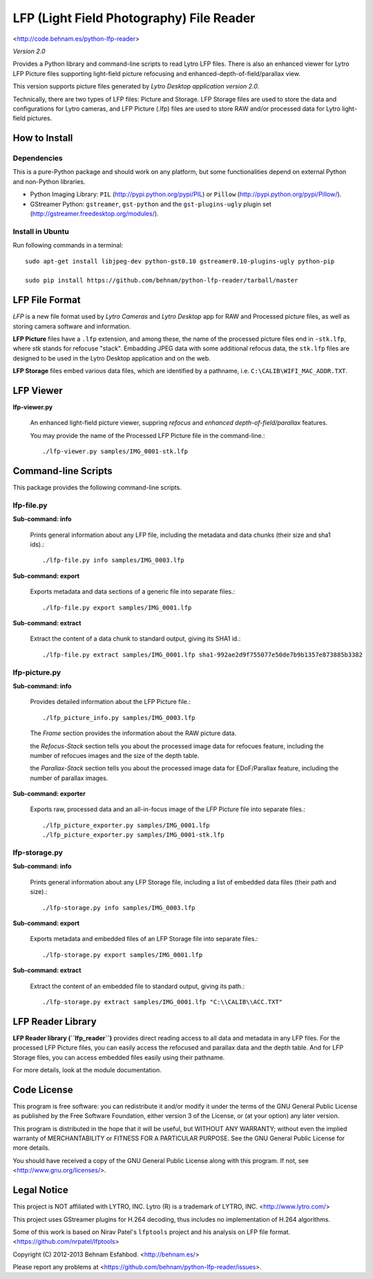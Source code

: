 =========================================
LFP (Light Field Photography) File Reader
=========================================

<http://code.behnam.es/python-lfp-reader>

*Version 2.0*

Provides a Python library and command-line scripts to read Lytro LFP files.
There is also an enhanced viewer for Lytro LFP Picture files supporting
light-field picture refocusing and enhanced-depth-of-field/parallax view.

This version supports picture files generated by
*Lytro Desktop application version 2.0*.

Technically, there are two types of LFP files: Picture and Storage.  LFP
Storage files are used to store the data and configurations for Lytro cameras,
and LFP Picture (.lfp) files are used to store RAW and/or processed data for
Lytro light-field pictures.


How to Install
==============

Dependencies
------------

This is a pure-Python package and should work on any platform, but some
functionalities depend on external Python and non-Python libraries.

- Python Imaging Library:
  ``PIL`` (http://pypi.python.org/pypi/PIL) or
  ``Pillow`` (http://pypi.python.org/pypi/Pillow/).

- GStreamer Python:
  ``gstreamer``, ``gst-python`` and the ``gst-plugins-ugly`` plugin set
  (http://gstreamer.freedesktop.org/modules/).

Install in Ubuntu
-----------------

Run following commands in a terminal::

    sudo apt-get install libjpeg-dev python-gst0.10 gstreamer0.10-plugins-ugly python-pip

    sudo pip install https://github.com/behnam/python-lfp-reader/tarball/master


LFP File Format
===============

*LFP* is a new file format used by *Lytro Cameras* and *Lytro Desktop* app for
RAW and Processed picture files, as well as storing camera software and
information.

**LFP Picture** files have a ``.lfp`` extension, and among these, the name of
the processed picture files end in ``-stk.lfp``, where *stk* stands for
refocuse "stack".  Embadding JPEG data with some additional refocus data, the
``stk.lfp`` files are designed to be used in the Lytro Desktop application and
on the web.

**LFP Storage** files embed various data files, which are identified by a
pathname, i.e. ``C:\CALIB\WIFI_MAC_ADDR.TXT``.


LFP Viewer
===========

**lfp-viewer.py**

  An enhanced light-field picture viewer, suppring *refocus* and
  *enhanced depth-of-field/parallax* features.

  You may provide the name of the Processed LFP Picture file in the
  command-line.::

    ./lfp-viewer.py samples/IMG_0001-stk.lfp


Command-line Scripts
====================

This package provides the following command-line scripts.


lfp-file.py
-----------

**Sub-command: info**

  Prints general information about any LFP file, including the metadata and
  data chunks (their size and sha1 ids).::

    ./lfp-file.py info samples/IMG_0003.lfp

**Sub-command: export**

  Exports metadata and data sections of a generic file into separate files.::

    ./lfp-file.py export samples/IMG_0001.lfp

**Sub-command: extract**

  Extract the content of a data chunk to standard output, giving its SHA1 id.::

    ./lfp-file.py extract samples/IMG_0001.lfp sha1-992ae2d9f755077e50de7b9b1357e873885b3382


lfp-picture.py
--------------

**Sub-command: info**

  Provides detailed information about the LFP Picture file.::

    ./lfp_picture_info.py samples/IMG_0003.lfp

  The *Frame* section provides the information about the RAW picture data.

  the *Refocus-Stack* section tells you about the processed image data for
  refocues feature, including the number of refocues images and the size of the
  depth table.

  the *Parallax-Stack* section tells you about the processed image data for
  EDoF/Parallax feature, including the number of parallax images.

**Sub-command: exporter**

  Exports raw, processed data and an all-in-focus image of the LFP Picture file
  into separate files.::

    ./lfp_picture_exporter.py samples/IMG_0001.lfp
    ./lfp_picture_exporter.py samples/IMG_0001-stk.lfp


lfp-storage.py
--------------

**Sub-command: info**

  Prints general information about any LFP Storage file, including a list of
  embedded data files (their path and size).::

    ./lfp-storage.py info samples/IMG_0003.lfp

**Sub-command: export**

  Exports metadata and embedded files of an LFP Storage file into separate files.::

    ./lfp-storage.py export samples/IMG_0001.lfp

**Sub-command: extract**

  Extract the content of an embedded file to standard output, giving its path.::

    ./lfp-storage.py extract samples/IMG_0001.lfp "C:\\CALIB\\ACC.TXT"


LFP Reader Library
==================

**LFP Reader library (``lfp_reader``)** provides direct reading access to all
data and metadata in any LFP files. For the processed LFP Picture files, you
can easily access the refocused and parallax data and the depth table. And for
LFP Storage files, you can access embedded files easily using their pathname.

For more details, look at the module documentation.


Code License
============

This program is free software: you can redistribute it and/or modify
it under the terms of the GNU General Public License as published by
the Free Software Foundation, either version 3 of the License, or
(at your option) any later version.

This program is distributed in the hope that it will be useful,
but WITHOUT ANY WARRANTY; without even the implied warranty of
MERCHANTABILITY or FITNESS FOR A PARTICULAR PURPOSE.  See the
GNU General Public License for more details.

You should have received a copy of the GNU General Public License
along with this program.  If not, see <http://www.gnu.org/licenses/>.


Legal Notice
============

This project is NOT affiliated with LYTRO, INC.  Lytro (R) is a trademark of
LYTRO, INC. <http://www.lytro.com/>

This project uses GStreamer plugins for H.264 decoding, thus includes no
implementation of H.264 algorithms.

Some of this work is based on Nirav Patel's ``lfptools`` project and his
analysis on LFP file format.  <https://github.com/nrpatel/lfptools>

Copyright (C) 2012-2013 Behnam Esfahbod. <http://behnam.es/>

Please report any problems at <https://github.com/behnam/python-lfp-reader/issues>.

